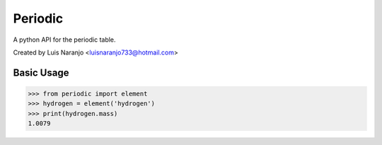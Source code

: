 Periodic
********

A python API for the periodic table. 

Created by Luis Naranjo <luisnaranjo733@hotmail.com>

Basic Usage
===========

>>> from periodic import element
>>> hydrogen = element('hydrogen')
>>> print(hydrogen.mass)
1.0079
